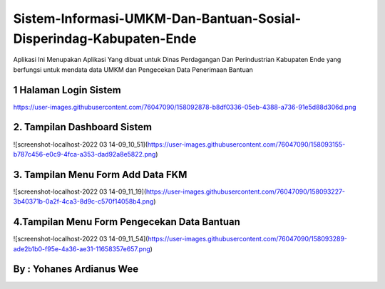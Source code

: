 ###################
Sistem-Informasi-UMKM-Dan-Bantuan-Sosial-Disperindag-Kabupaten-Ende
###################

Aplikasi Ini Menupakan Aplikasi Yang dibuat untuk Dinas 
Perdagangan Dan Perindustrian Kabupaten Ende yang berfungsi 
untuk mendata data UMKM dan Pengecekan Data Penerimaan Bantuan

*******************
1 Halaman Login Sistem
*******************
https://user-images.githubusercontent.com/76047090/158092878-b8df0336-05eb-4388-a736-91e5d88d306d.png

**************************
2. Tampilan Dashboard Sistem
**************************
![screenshot-localhost-2022 03 14-09_10_51](https://user-images.githubusercontent.com/76047090/158093155-b787c456-e0c9-4fca-a353-dad92a8e5822.png)

*******************
3. Tampilan Menu Form Add Data FKM
*******************
![screenshot-localhost-2022 03 14-09_11_19](https://user-images.githubusercontent.com/76047090/158093227-3b40371b-0a2f-4ca3-8d9c-c570f14058b4.png)

*******************
4.Tampilan Menu Form Pengecekan Data Bantuan
*******************
![screenshot-localhost-2022 03 14-09_11_54](https://user-images.githubusercontent.com/76047090/158093289-ade2b1b0-f95e-4a36-ae31-11658357e657.png)


************
By : Yohanes Ardianus Wee
************

